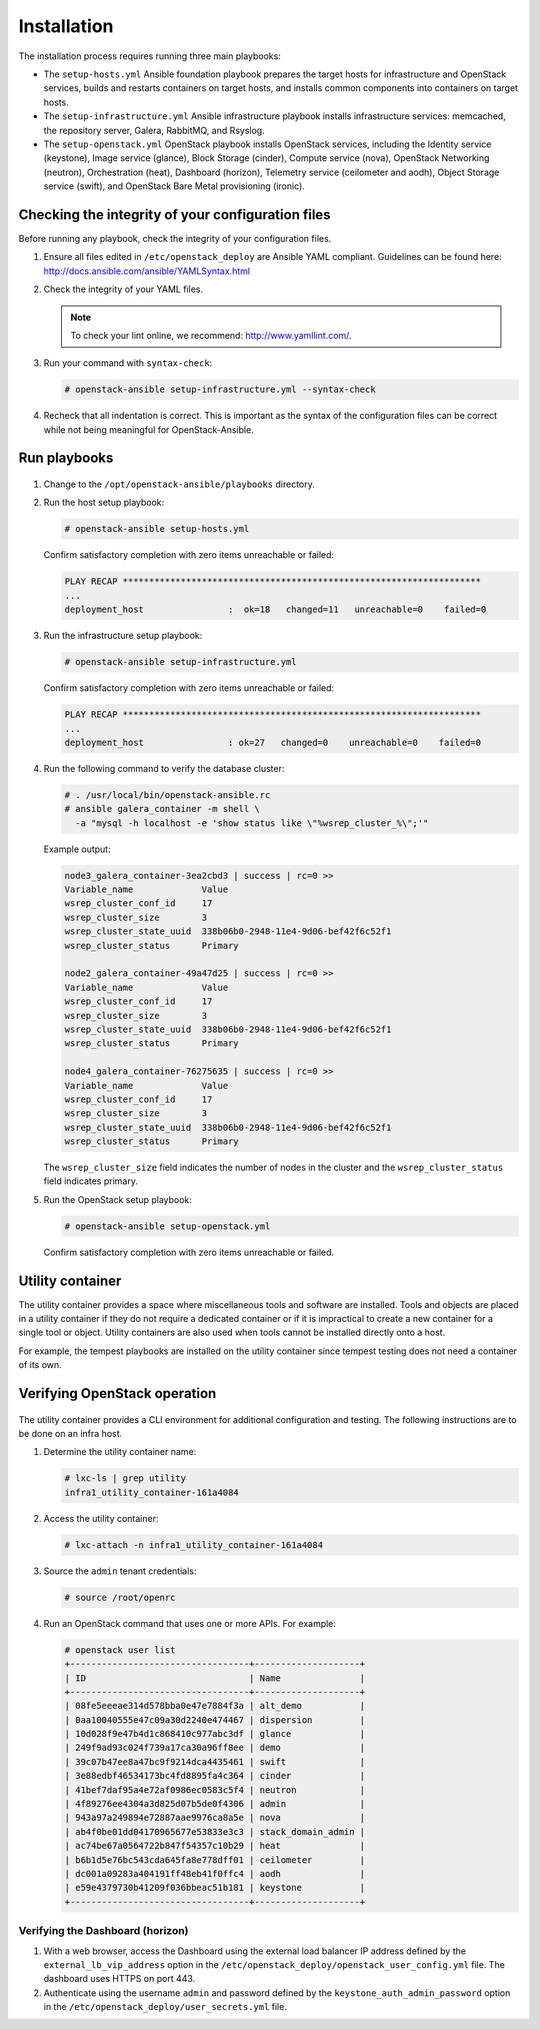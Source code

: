 ============
Installation
============

The installation process requires running three main playbooks:

- The ``setup-hosts.yml`` Ansible foundation playbook prepares the target
  hosts for infrastructure and OpenStack services, builds and restarts
  containers on target hosts, and installs common components into containers
  on target hosts.

- The ``setup-infrastructure.yml`` Ansible infrastructure playbook installs
  infrastructure services: memcached, the repository server, Galera, RabbitMQ,
  and Rsyslog.

- The ``setup-openstack.yml`` OpenStack playbook installs OpenStack services,
  including the Identity service (keystone), Image service (glance),
  Block Storage (cinder), Compute service (nova), OpenStack Networking
  (neutron), Orchestration (heat), Dashboard (horizon), Telemetry service
  (ceilometer and aodh), Object Storage service (swift), and OpenStack
  Bare Metal provisioning (ironic).

Checking the integrity of your configuration files
~~~~~~~~~~~~~~~~~~~~~~~~~~~~~~~~~~~~~~~~~~~~~~~~~~

Before running any playbook, check the integrity of your configuration files.

#. Ensure all files edited in ``/etc/openstack_deploy`` are Ansible
   YAML compliant. Guidelines can be found here:
   `<http://docs.ansible.com/ansible/YAMLSyntax.html>`_

#. Check the integrity of your YAML files.

   .. note::

      To check your lint online, we recommend: `<http://www.yamllint.com/>`_.

#. Run your command with ``syntax-check``:

   .. code-block:: shell-session

      # openstack-ansible setup-infrastructure.yml --syntax-check

#. Recheck that all indentation is correct. This is important as the syntax
   of the configuration files can be correct while not being meaningful for
   OpenStack-Ansible.

.. _run-playbooks:

Run playbooks
~~~~~~~~~~~~~

.. figure:: figures/installation-workflow-run-playbooks.png
   :width: 100%

#. Change to the ``/opt/openstack-ansible/playbooks`` directory.

#. Run the host setup playbook:

   .. code-block:: console

       # openstack-ansible setup-hosts.yml

   Confirm satisfactory completion with zero items unreachable or
   failed:

   .. code-block:: console

       PLAY RECAP ********************************************************************
       ...
       deployment_host                :  ok=18   changed=11   unreachable=0    failed=0


#. Run the infrastructure setup playbook:

   .. code-block:: console

      # openstack-ansible setup-infrastructure.yml

   Confirm satisfactory completion with zero items unreachable or
   failed:

   .. code-block:: console

      PLAY RECAP ********************************************************************
      ...
      deployment_host                : ok=27   changed=0    unreachable=0    failed=0


#. Run the following command to verify the database cluster:

   .. code-block:: console

      # . /usr/local/bin/openstack-ansible.rc
      # ansible galera_container -m shell \
        -a "mysql -h localhost -e 'show status like \"%wsrep_cluster_%\";'"

   Example output:

   .. code-block:: console

      node3_galera_container-3ea2cbd3 | success | rc=0 >>
      Variable_name             Value
      wsrep_cluster_conf_id     17
      wsrep_cluster_size        3
      wsrep_cluster_state_uuid  338b06b0-2948-11e4-9d06-bef42f6c52f1
      wsrep_cluster_status      Primary

      node2_galera_container-49a47d25 | success | rc=0 >>
      Variable_name             Value
      wsrep_cluster_conf_id     17
      wsrep_cluster_size        3
      wsrep_cluster_state_uuid  338b06b0-2948-11e4-9d06-bef42f6c52f1
      wsrep_cluster_status      Primary

      node4_galera_container-76275635 | success | rc=0 >>
      Variable_name             Value
      wsrep_cluster_conf_id     17
      wsrep_cluster_size        3
      wsrep_cluster_state_uuid  338b06b0-2948-11e4-9d06-bef42f6c52f1
      wsrep_cluster_status      Primary

   The ``wsrep_cluster_size`` field indicates the number of nodes
   in the cluster and the ``wsrep_cluster_status`` field indicates
   primary.

#. Run the OpenStack setup playbook:

   .. code-block:: console

      # openstack-ansible setup-openstack.yml

   Confirm satisfactory completion with zero items unreachable or
   failed.

Utility container
~~~~~~~~~~~~~~~~~

The utility container provides a space where miscellaneous tools and
software are installed. Tools and objects are placed in a
utility container if they do not require a dedicated container or if it
is impractical to create a new container for a single tool or object.
Utility containers are also used when tools cannot be installed
directly onto a host.

For example, the tempest playbooks are installed on the utility
container since tempest testing does not need a container of its own.

.. _verify-operation:

Verifying OpenStack operation
~~~~~~~~~~~~~~~~~~~~~~~~~~~~~

.. figure:: figures/installation-workflow-verify-openstack.png
   :width: 100%


.. TODO Add procedures to test different layers of the OpenStack environment

The utility container provides a CLI environment for additional
configuration and testing. The following instructions are to be done on an
infra host.

#. Determine the utility container name:

   .. code-block:: console

      # lxc-ls | grep utility
      infra1_utility_container-161a4084

#. Access the utility container:

   .. code-block:: console

      # lxc-attach -n infra1_utility_container-161a4084

#. Source the ``admin`` tenant credentials:

   .. code-block:: console

      # source /root/openrc

#. Run an OpenStack command that uses one or more APIs. For example:

   .. code-block:: console

      # openstack user list
      +----------------------------------+--------------------+
      | ID                               | Name               |
      +----------------------------------+--------------------+
      | 08fe5eeeae314d578bba0e47e7884f3a | alt_demo           |
      | 0aa10040555e47c09a30d2240e474467 | dispersion         |
      | 10d028f9e47b4d1c868410c977abc3df | glance             |
      | 249f9ad93c024f739a17ca30a96ff8ee | demo               |
      | 39c07b47ee8a47bc9f9214dca4435461 | swift              |
      | 3e88edbf46534173bc4fd8895fa4c364 | cinder             |
      | 41bef7daf95a4e72af0986ec0583c5f4 | neutron            |
      | 4f89276ee4304a3d825d07b5de0f4306 | admin              |
      | 943a97a249894e72887aae9976ca8a5e | nova               |
      | ab4f0be01dd04170965677e53833e3c3 | stack_domain_admin |
      | ac74be67a0564722b847f54357c10b29 | heat               |
      | b6b1d5e76bc543cda645fa8e778dff01 | ceilometer         |
      | dc001a09283a404191ff48eb41f0ffc4 | aodh               |
      | e59e4379730b41209f036bbeac51b181 | keystone           |
      +----------------------------------+--------------------+

Verifying the Dashboard (horizon)
---------------------------------

#. With a web browser, access the Dashboard using the external load
   balancer IP address defined by the ``external_lb_vip_address`` option
   in the ``/etc/openstack_deploy/openstack_user_config.yml`` file. The
   dashboard uses HTTPS on port 443.

#. Authenticate using the username ``admin`` and password defined by the
   ``keystone_auth_admin_password`` option in the
   ``/etc/openstack_deploy/user_secrets.yml`` file.

.. TODO Add troubleshooting information to resolve common installation issues

